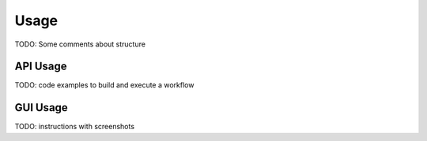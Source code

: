 .. _sec-usage:

Usage
-----

TODO: Some comments about structure


API Usage
.........

TODO: code examples to build and execute a workflow


GUI Usage
.........

TODO: instructions with screenshots


